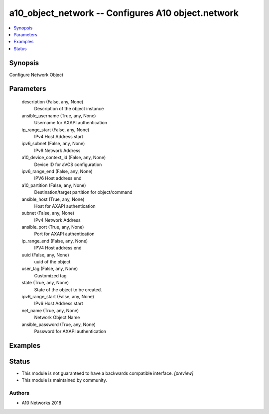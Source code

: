 .. _a10_object_network_module:


a10_object_network -- Configures A10 object.network
===================================================

.. contents::
   :local:
   :depth: 1


Synopsis
--------

Configure Network Object






Parameters
----------

  description (False, any, None)
    Description of the object instance


  ansible_username (True, any, None)
    Username for AXAPI authentication


  ip_range_start (False, any, None)
    IPv4 Host Address start


  ipv6_subnet (False, any, None)
    IPv6 Network Address


  a10_device_context_id (False, any, None)
    Device ID for aVCS configuration


  ipv6_range_end (False, any, None)
    IPV6 Host address end


  a10_partition (False, any, None)
    Destination/target partition for object/command


  ansible_host (True, any, None)
    Host for AXAPI authentication


  subnet (False, any, None)
    IPv4 Network Address


  ansible_port (True, any, None)
    Port for AXAPI authentication


  ip_range_end (False, any, None)
    IPV4 Host address end


  uuid (False, any, None)
    uuid of the object


  user_tag (False, any, None)
    Customized tag


  state (True, any, None)
    State of the object to be created.


  ipv6_range_start (False, any, None)
    IPv6 Host Address start


  net_name (True, any, None)
    Network Object Name


  ansible_password (True, any, None)
    Password for AXAPI authentication









Examples
--------

.. code-block:: yaml+jinja

    





Status
------




- This module is not guaranteed to have a backwards compatible interface. *[preview]*


- This module is maintained by community.



Authors
~~~~~~~

- A10 Networks 2018

